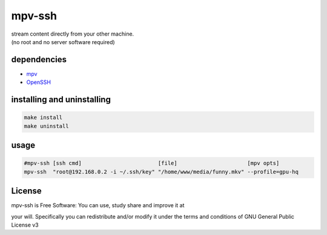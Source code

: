 mpv-ssh
=======

| stream content directly from your other machine.
| (no root and no server software required)

dependencies
------------

-  `mpv <https://mpv.io>`__
-  `OpenSSH <https://www.openssh.com>`__

installing and uninstalling
---------------------------

.. code:: sh

    make install
    make uninstall

usage
-----

.. code:: sh

    #mpv-ssh [ssh cmd]                        [file]                      [mpv opts]
    mpv-ssh  "root@192.168.0.2 -i ~/.ssh/key" "/home/www/media/funny.mkv" --profile=gpu-hq

License
-------

|GNU GPLv3 Image|

| mpv-ssh is Free Software: You can use, study share and improve it at
your will. Specifically you can redistribute and/or modify it under the
terms and conditions of GNU General Public License v3

.. |GNU GPLv3 Image| image:: https://www.gnu.org/graphics/gplv3-with-text-136x68.png
   :target: https://www.gnu.org/licenses/gpl-3.0.en.html
